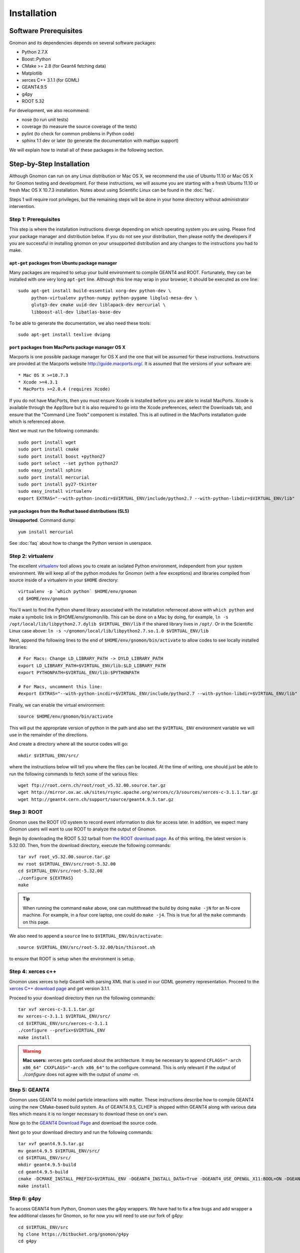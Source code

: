 Installation
============

Software Prerequisites
----------------------

Gnomon and its dependencies depends on several software packages:

* Python 2.7.X
* Boost::Python
* CMake >= 2.8 (for Geant4 fetching data)
* Matplotlib
* xerces C++ 3.1.1 (for GDML)
* GEANT4.9.5
* g4py
* ROOT 5.32

For development, we also recommend:

* nose (to run unit tests)
* coverage (to measure the source coverage of the tests)
* pylint (to check for common problems in Python code)
* sphinx 1.1 dev or later (to generate the documentation with mathjax support)

We will explain how to install all of these packages in the following section.

Step-by-Step Installation
---------------------------------------

Although Gnomon can run on any Linux distribution or Mac OS X, we recommend the
use of Ubuntu 11.10 or Mac OS X for Gnomon testing and development.  For these
instructions, we will assume you are starting with a fresh Ubuntu 11.10 or fresh
Mac OS X 10.7.3 installation.  Notes about using Scientific Linux can be found
in the :doc:`faq`.

Steps 1 will require root privileges, but the remaining steps will be done in
your home directory without administrator intervention.


Step 1: Prerequisites
^^^^^^^^^^^^^^^^^^^^^^^^^^^^^^^^^^^^^^^^^^^^^^^^^^^^^^^^

This step is where the installation instructions diverge depending on which
operating system you are using.  Please find your package manager and
distribution below.  If you do not see your distribution, then please notify
the developers if you are successful in installing gnomon on your unsupported
distribution and any changes to the instructions you had to make.

``apt-get`` packages from Ubuntu package manager
~~~~~~~~~~~~~~~~~~~~~~~~~~~~~~~~~~~~~~~~~~~~~~~~

Many packages are required to setup your build environment to compile
GEANT4 and ROOT.  Fortunately, they can be installed with one very
long ``apt-get`` line.  Although this line may wrap in your browser,
it should be executed as one line::

  sudo apt-get install build-essential xorg-dev python-dev \
       python-virtualenv python-numpy python-pygame libglu1-mesa-dev \
       glutg3-dev cmake uuid-dev liblapack-dev mercurial \
       libboost-all-dev libatlas-base-dev

To be able to generate the documentation, we also need these tools::

  sudo apt-get install texlive dvipng

``port`` packages from MacPorts package manager OS X
~~~~~~~~~~~~~~~~~~~~~~~~~~~~~~~~~~~~~~~~~~~~~~~~~~~

Macports is one possible package manager for OS X and the one that will be
assumed for these instructions.  Instructions are provided at the Macports
website http://guide.macports.org/.  It is assumed that the versions of your
software are::

* Mac OS X >=10.7.3
* Xcode >=4.3.1
* MacPorts >=2.0.4 (requires Xcode)

If you do not have MacPorts, then you must ensure Xcode is installed before you
are able to install MacPorts.  Xcode is available through the AppStore but it is
also required to go into the Xcode preferences, select the Downloads tab, and
ensure that the "Command Line Tools" component is installed.  This is all
outlined in the MacPorts installation guide which is referenced above.

Next we must run the following commands::

     sudo port install wget
     sudo port install cmake
     sudo port install boost +python27
     sudo port select --set python python27
     sudo easy_install sphinx
     sudo port install mercurial
     sudo port install py27-tkinter
     sudo easy_install virtualenv
     export EXTRAS="--with-python-incdir=$VIRTUAL_ENV/include/python2.7 --with-python-libdir=$VIRTUAL_ENV/lib"

``yum`` packages from the Redhat based distributions (SL5)
~~~~~~~~~~~~~~~~~~~~~~~~~~~~~~~~~~~~~~~~~~~~~~~~~~~~~~~~~~

**Unsupported**.  Command dump::

  yum install mercurial

See :doc:`faq` about how to change the Python version in userspace.

Step 2: virtualenv
^^^^^^^^^^^^^^^^^^

The excellent `virtualenv <http://www.virtualenv.org/>`_ tool
allows you to create an isolated Python environment, independent from
your system environment. We will keep all of the python modules for
Gnomon (with a few exceptions) and libraries compiled from source
inside of a virtualenv in your ``$HOME`` directory::

  virtualenv -p `which python` $HOME/env/gnomon
  cd $HOME/env/gnomon

You'll want to find the Python shared library associated with the installation referneced above with ``which python`` and make a symbolic link in $HOME/env/gnomon/lib.  This can be done on a Mac by doing, for example, ``ln -s /opt/local/lib/libpython2.7.dylib $VIRTUAL_ENV/lib`` if the shared library lives in ``/opt/``.  Or in the Scientific Linux case above: ``ln -s ~/gnomon/local/lib/libpython2.7.so.1.0 $VIRTUAL_ENV/lib``

Next, append the following lines to the end of ``$HOME/env/gnomon/bin/activate`` to allow codes to see locally installed libraries::

  # For Macs: Change LD_LIBRARY_PATH -> DYLD_LIBRARY_PATH
  export LD_LIBRARY_PATH=$VIRTUAL_ENV/lib:$LD_LIBRARY_PATH
  export PYTHONPATH=$VIRTUAL_ENV/lib:$PYTHONPATH
  
  # For Macs, uncomment this line:
  #export EXTRAS="--with-python-incdir=$VIRTUAL_ENV/include/python2.7 --with-python-libdir=$VIRTUAL_ENV/lib"

Finally, we can enable the virtual environment::

  source $HOME/env/gnomon/bin/activate

This will put the appropriate version of python in the path and also
set the ``$VIRTUAL_ENV`` environment variable we will use in the
remainder of the directions.

And create a directory where all the source codes will go::

  mkdir $VIRTUAL_ENV/src/

where the instructions below will tell you where the files can be located.  At the time of writing, one should just be able to run the following commands to fetch some of the various files::

   wget ftp://root.cern.ch/root/root_v5.32.00.source.tar.gz
   wget http://mirror.ox.ac.uk/sites/rsync.apache.org/xerces/c/3/sources/xerces-c-3.1.1.tar.gz
   wget http://geant4.cern.ch/support/source/geant4.9.5.tar.gz


Step 3: ROOT
^^^^^^^^^^^^

Gnomon uses the ROOT I/O system to record event information to disk
for access later.  In addition, we expect many Gnomon users will
want to use ROOT to analyze the output of Gnomon.

Begin by downloading the ROOT 5.32 tarball from `the ROOT download
page <http://root.cern.ch/drupal/content/production-version-532>`_.
As of this writing, the latest version is 5.32.00.  Then, from the
download directory, execute the following commands::

  tar xvf root_v5.32.00.source.tar.gz
  mv root $VIRTUAL_ENV/src/root-5.32.00
  cd $VIRTUAL_ENV/src/root-5.32.00
  ./configure ${EXTRAS}
  make

.. tip:: When running the command ``make`` above, one can multithread the build by doing ``make -jN`` for an N-core machine.  For example, in a four core laptop, one could do ``make -j4``.  This is true for all the ``make`` commands on this page.

We also need to append a ``source`` line to ``$VIRTUAL_ENV/bin/activate``::

  source $VIRTUAL_ENV/src/root-5.32.00/bin/thisroot.sh

to ensure that ROOT is setup when the environment is setup.

Step 4: xerces c++
^^^^^^^^^^^^^^^^^^

Gnomon uses xerces to help Geant4 with parsing XML that is
used in our GDML geometry representation.  Proceed to the `xerces
C++ download page <http://xerces.apache.org/xerces-c/download.cgi>`_
and get version 3.1.1.

Proceed to your download directory then run the following commands::

  tar xvf xerces-c-3.1.1.tar.gz
  mv xerces-c-3.1.1 $VIRTUAL_ENV/src/
  cd $VIRTUAL_ENV/src/xerces-c-3.1.1
  ./configure --prefix=$VIRTUAL_ENV
  make install


.. warning:: **Mac users:** xerces gets confused about the architecture.  It may be necessary to append ``CFLAGS="-arch x86_64" CXXFLAGS="-arch x86_64"`` to the configure command.  This is only relevant if the output of `./configure` does not agree with the output of `uname -m`.


Step 5: GEANT4
^^^^^^^^^^^^^^

Gnomon uses GEANT4 to model particle interactions with matter. These
instructions describe how to compile GEANT4 using the new CMake-based
build system.  As of GEANT4.9.5, CLHEP is shipped within GEANT4 along
with various data files which means it is no longer necessary to download
these on one's own.
  
Now go to the `GEANT4 Download Page <http://geant4.cern.ch/support/download.shtml>`_ and download the source code.

Next go to your download directory and run the following commands::

  tar xvf geant4.9.5.tar.gz
  mv geant4.9.5 $VIRTUAL_ENV/src/
  cd $VIRTUAL_ENV/src/
  mkdir geant4.9.5-build
  cd geant4.9.5-build
  cmake -DCMAKE_INSTALL_PREFIX=$VIRTUAL_ENV -DGEANT4_INSTALL_DATA=True -DGEANT4_USE_OPENGL_X11:BOOL=ON -DGEANT4_USE_GDML:BOOL=ON ../geant4.9.5
  make install


Step 6: g4py
^^^^^^^^^^^^

To access GEANT4 from Python, Gnomon uses the g4py wrappers.  We have
had to fix a few bugs and add wrapper a few additional classes for
Gnomon, so for now you will need to use our fork of g4py::

  cd $VIRTUAL_ENV/src
  hg clone https://bitbucket.org/gnomon/g4py
  cd g4py

  export G4FLAGS="--with-g4-incdir=$VIRTUAL_ENV/include/Geant4 --with-g4-libdir=$VIRTUAL_ENV/lib"
  export XERCESFLAGS="--with-xercesc-incdir=$VIRTUAL_ENV/include --with-xercesc-libdir=$VIRTUAL_ENV/lib"
  export BOOSTFLAGS="--with-boost-libdir=/usr/lib"

  # Mac OS X users need to uncomment this line below:
  #export BOOSTFLAGS="--with-boost-incdir=/opt/local/include --with-boost-libdir=/opt/local/lib"

  # select system name from linux, linux64, macosx as appropriate
  ./configure linux64 ${G4FLAGS} ${XERCESFLAGS} ${BOOSTFLAGS} --prefix=$VIRTUAL_ENV ${EXTRAS}
  make
  make install

.. caution:: If one is not careful and the python headers g4py finds, python libraries g4py finds, and python executable used to import g4py are not of the same version, then very obscure fatal errors will arise.  This is the purpose of the ``${EXTRAS}`` flag.

Now you can enable the Gnomon environment whenever you want by typing
``source $HOME/env/gnomon/bin/activate``, or by placing that line in the
``.bashrc`` login script.

Step 7: gnomon
^^^^^^^^^^^^^^

Now you are ready to get gnomon.  One can currently work only from the developer's version.  To get the code, run::

  cd $VIRTUAL_ENV/src
  hg clone https://bitbucket.org/gnomon/gnomon
  cd gnomon

There is no installation for the actual gnomon code since it's written in an interpreted language (i.e. python).  In order to tell Python where to look for gnomon, you must append ``$VIRTUAL_ENV/bin/activate`` with the following::

  export PYTHONPATH=$VIRTUAL_ENV/src/gnomon/gnomon:$PYTHONPATH

Then you are ready to move to the tutorial.